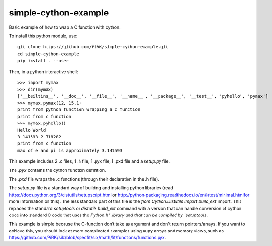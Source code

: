 simple-cython-example
---------------------

Basic example of how to wrap a C function with cython.

To install this python module, use::

    git clone https://github.com/PiRK/simple-cython-example.git
    cd simple-cython-example
    pip install . --user
    
Then, in a python interactive shell::

    >>> import mymax
    >>> dir(mymax)
    ['__builtins__', '__doc__', '__file__', '__name__', '__package__', '__test__', 'pyhello', 'pymax']
    >>> mymax.pymax(12, 15.1)
    print from python function wrapping a c function
    print from c function
    >>> mymax.pyhello()
    Hello World
    3.141593 2.718282
    print from c function
    max of e and pi is approximately 3.141593

This example includes 2 .c files, 1 .h file, 1 .pyx file, 1 .pxd file and a `setup.py` file.

The `.pyx` contains the cython function definition.

The `.pxd` file wraps the .c functions (through their declaration in the .h file).

The `setup.py` file is a standard way of building and installing python libraries
(read https://docs.python.org/3/distutils/setupscript.html or
http://python-packaging.readthedocs.io/en/latest/minimal.htmlfor more information on this).
The less standard part of this file is the `from Cython.Distutils import build_ext` import.
This replaces the standard *setuptools* or *distutils* `build_ext` command with a version
that can handle conversion of cython code into standard C code that uses the `Python.h"
library and that can be compiled by `setuptools`.

This example is simple because the C-function don't take as argument and don't return
pointers/arrays. If you want to achieve this, you should look at more complicated
examples using nupy arrays and memory views, such as
https://github.com/PiRK/silx/blob/specfit/silx/math/fit/functions/functions.pyx.
